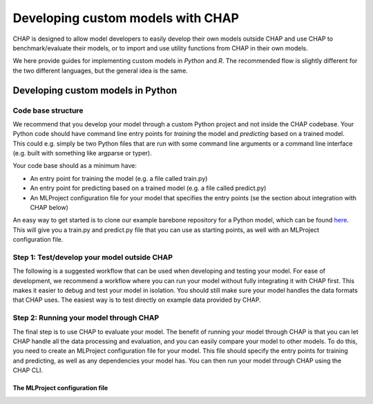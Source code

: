 

Developing custom models with CHAP
==================================

CHAP is designed to allow model developers to easily develop their own models outside CHAP and use CHAP to benchmark/evaluate their models, or to import and use utility functions from CHAP in their own models.

We here provide guides for implementing custom models in *Python* and *R*. The recommended flow is slightly different for the two different languages, but the general idea is the same.


Developing custom models in Python
----------------------------------

Code base structure
....................

We recommend that you develop your model through a custom Python project and not inside the CHAP codebase. Your Python code should have command line entry points for *training* the model and *predicting* based on a trained model. This could e.g. simply be two Python files that are run with some command line arguments or a command line interface (e.g. built with something like argparse or typer).

Your code base should as a minimum have:

- An entry point for training the model (e.g. a file called train.py)
- An entry point for predicting based on a trained model (e.g. a file called predict.py)
- An MLProject configuration file for your model that specifies the entry points (se the section about integration with CHAP below)

An easy way to get started is to clone our example barebone repository for a Python model, which can be found `here <https://github.com/dhis2-chap/minimalist_example>`_. This will give you a train.py and predict.py file that you can use as starting points, as well with an MLProject configuration file.

Step 1: Test/develop your model outside CHAP
.............................................

The following is a suggested workflow that can be used when developing and testing your model. For ease of development, we recommend a workflow where you can run your model without fully integrating it with CHAP first. This makes it easier to debug and test your model in isolation. You should still make sure your model handles the data formats that CHAP uses. The easiest way is to test directly on example data provided by CHAP.


Step 2: Running your model through CHAP
.........................................

The final step is to use CHAP to evaluate your model. The benefit of running your model through CHAP is that you can let CHAP handle all the data processing and evaluation, and you can easily compare your model to other models. To do this, you need to create an MLProject configuration file for your model. This file should specify the entry points for training and predicting, as well as any dependencies your model has. You can then run your model through CHAP using the CHAP CLI.

The MLProject configuration file
::::::::::::::::::::::::::::::::



